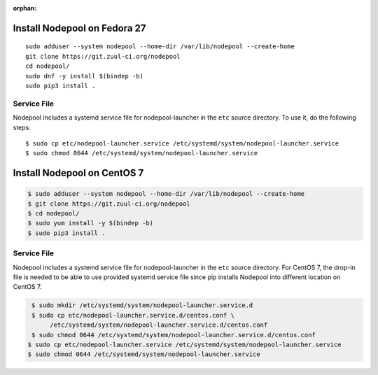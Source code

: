 :orphan:

Install Nodepool on Fedora 27
=============================

::

   sudo adduser --system nodepool --home-dir /var/lib/nodepool --create-home
   git clone https://git.zuul-ci.org/nodepool
   cd nodepool/
   sudo dnf -y install $(bindep -b)
   sudo pip3 install .

Service File
------------

Nodepool includes a systemd service file for nodepool-launcher in the ``etc``
source directory. To use it, do the following steps::

  $ sudo cp etc/nodepool-launcher.service /etc/systemd/system/nodepool-launcher.service
  $ sudo chmod 0644 /etc/systemd/system/nodepool-launcher.service

Install Nodepool on CentOS 7
=============================

.. code-block:: console

   $ sudo adduser --system nodepool --home-dir /var/lib/nodepool --create-home
   $ git clone https://git.zuul-ci.org/nodepool
   $ cd nodepool/
   $ sudo yum install -y $(bindep -b)
   $ sudo pip3 install .

Service File
------------

Nodepool includes a systemd service file for nodepool-launcher in the ``etc``
source directory. For CentOS 7, the drop-in file is needed to be able to use
provided systemd service file since pip installs Nodepool into different location
on CentOS 7.

.. code-block:: console

   $ sudo mkdir /etc/systemd/system/nodepool-launcher.service.d
   $ sudo cp etc/nodepool-launcher.service.d/centos.conf \
        /etc/systemd/system/nodepool-launcher.service.d/centos.conf
   $ sudo chmod 0644 /etc/systemd/system/nodepool-launcher.service.d/centos.conf
  $ sudo cp etc/nodepool-launcher.service /etc/systemd/system/nodepool-launcher.service
  $ sudo chmod 0644 /etc/systemd/system/nodepool-launcher.service

